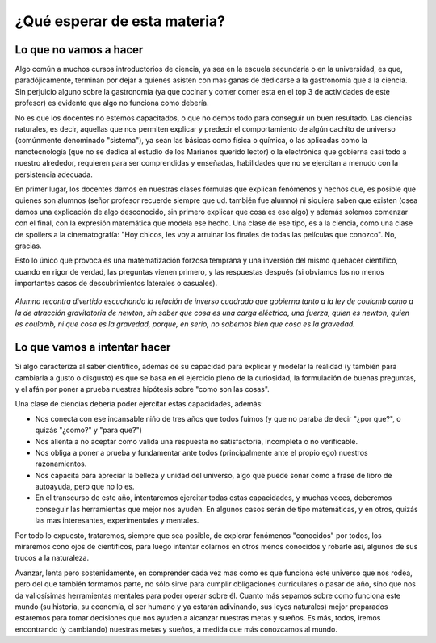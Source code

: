 .. title: ¿Que esperar de esta materia?
.. slug: cla-fisicoquimica3-2020-01-intro
.. date: 2020-01-07 18:41:09 UTC-03:00
.. tags: introducciones
.. category: fisicoquimica3
.. link: 
.. description: acá pongo algo para ver que pasa
.. type: text
.. hidetitle: true

¿Qué esperar de esta materia?
==============================

Lo que no vamos a hacer
-----------------------

Algo común a muchos cursos introductorios de ciencia, ya sea en la escuela secundaria o en la universidad, es que, paradójicamente, terminan por dejar a quienes asisten con mas ganas de dedicarse a la gastronomía que a la ciencia. Sin perjuicio alguno sobre la gastronomía (ya que cocinar y comer comer esta en el top 3 de actividades de este profesor) es evidente que algo no funciona como debería.

No es que los docentes no estemos capacitados, o que no demos todo para conseguir un buen resultado. Las ciencias naturales, es decir, aquellas que nos permiten explicar y predecir el comportamiento de algún cachito de universo (comúnmente denominado "sistema"), ya sean las básicas como física o química, o las aplicadas como la nanotecnología (que no se dedica al estudio de los Marianos querido lector) o la electrónica que gobierna casi todo a nuestro alrededor, requieren para ser comprendidas y enseñadas, habilidades que no se ejercitan a menudo con la persistencia adecuada.

En primer lugar, los docentes damos en nuestras clases fórmulas que explican fenómenos y hechos que, es posible que quienes son alumnos (señor profesor recuerde siempre que ud. también fue alumno) ni siquiera saben que existen (osea damos una explicación de algo desconocido, sin primero explicar que cosa es ese algo) y además solemos comenzar con el final, con la expresión matemática que modela ese hecho. Una clase de ese tipo, es a la ciencia, como una clase de spoilers a la cinematografía: "Hoy chicos, les voy a arruinar los finales de todas las películas que conozco". No, gracias. 

Esto lo único que provoca es una matematización forzosa temprana y una inversión del mismo quehacer científico, cuando en rigor de verdad, las preguntas vienen primero, y las respuestas después (si obviamos los no menos importantes casos de descubrimientos laterales o casuales).

.. figure:: /images/aburrido.png
	:height: 700px
	:scale: 60 %
	:align: center

	*Alumno recontra divertido escuchando la relación de inverso cuadrado que gobierna tanto a la ley de coulomb como a la de atracción gravitatoria de newton, sin saber que cosa es una carga eléctrica, una fuerza, quien es newton, quien es coulomb, ni que cosa es la gravedad, porque, en serio, no sabemos bien que cosa es la gravedad.*			

Lo que vamos a intentar hacer
-----------------------------

Si algo caracteriza al saber científico, ademas de su capacidad para explicar y modelar la realidad (y también para cambiarla a gusto o disgusto) es que se basa en el ejercicio pleno de la curiosidad, la formulación de buenas preguntas, y el afán por poner a prueba nuestras hipótesis sobre "como son las cosas".

Una clase de ciencias debería poder ejercitar estas capacidades, además:

* Nos conecta con ese incansable niño de tres años que todos fuimos (y que no paraba de decir "¿por que?", o quizás "¿como?" y "para que?") 
* Nos alienta a no aceptar como válida una respuesta no satisfactoria, incompleta o no verificable.
* Nos obliga a poner a prueba y fundamentar ante todos (principalmente ante el propio ego) nuestros razonamientos.
* Nos capacita para apreciar la belleza y unidad del universo, algo que puede sonar como a frase de libro de autoayuda, pero que no lo es.
* En el transcurso de este año, intentaremos ejercitar todas estas capacidades, y muchas veces, deberemos conseguir las herramientas que mejor nos ayuden. En algunos casos serán de tipo matemáticas, y en otros, quizás las mas interesantes, experimentales y mentales.

Por todo lo expuesto, trataremos, siempre que sea posible, de explorar fenómenos "conocidos" por todos, los miraremos cono ojos de científicos, para luego intentar colarnos en otros menos conocidos y robarle así, algunos de sus trucos a la naturaleza.

Avanzar, lenta pero sostenidamente, en comprender cada vez mas como es que funciona este universo que nos rodea, pero del que también formamos parte, no sólo sirve para cumplir obligaciones curriculares o pasar de año, sino que nos da valiosísimas herramientas mentales para poder operar sobre él. Cuanto más sepamos sobre como funciona este mundo (su historia, su economía, el ser humano y ya estarán adivinando, sus leyes naturales) mejor preparados estaremos para tomar decisiones que nos ayuden a alcanzar nuestras metas y sueños. Es más, todos, iremos encontrando (y cambiando) nuestras metas y sueños, a medida que más conozcamos al mundo.